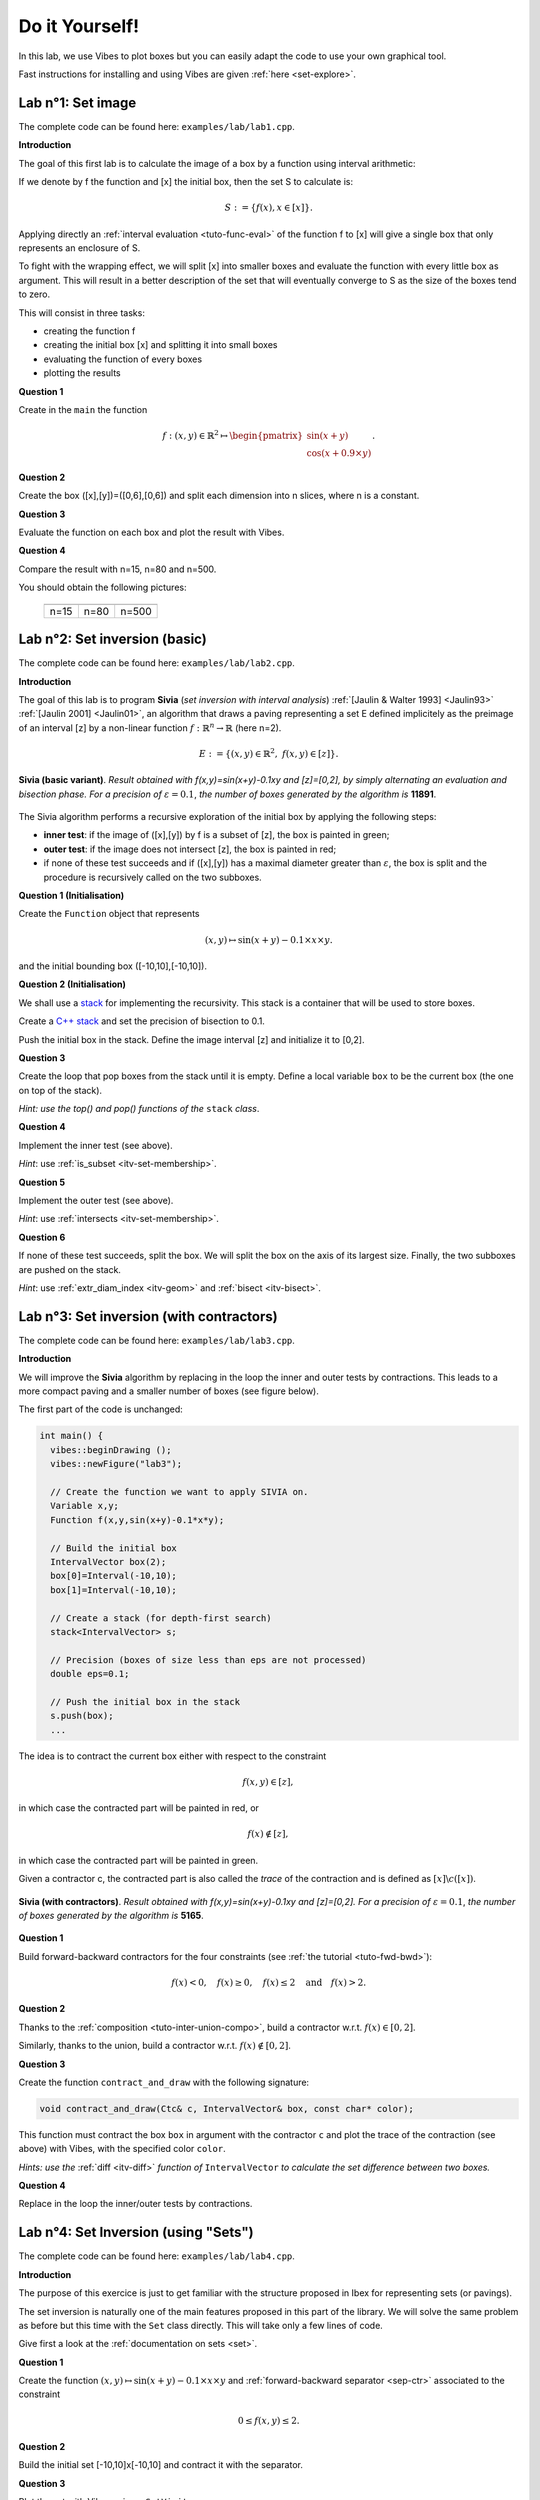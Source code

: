 
================================
Do it Yourself!
================================

In this lab, we use Vibes to plot boxes but you can easily adapt the code to
use your own graphical tool.

Fast instructions for installing and using Vibes are given :ref:`here <set-explore>`.

--------------------
Lab n°1: Set image
--------------------

The complete code can be found here: ``examples/lab/lab1.cpp``.

**Introduction**

The goal of this first lab is to calculate the image of a box by a function using interval arithmetic:

If we denote by f the function and [x] the initial box, then the set S
to calculate is:

.. math::

   S := \{ f(x), x\in[x] \}.
   
Applying directly an :ref:`interval evaluation <tuto-func-eval>`
of the function f to [x] will give a single box that only represents an enclosure of S.

To fight with the wrapping effect, we will split [x] into smaller boxes and evaluate
the function with every little box as argument. This will result in a better description
of the set that will eventually converge to S as the size of the boxes tend to zero.

This will consist in three tasks:

- creating the function f
- creating the initial box [x] and splitting it into small boxes
- evaluating the function of every boxes
- plotting the results


**Question 1**

Create in the ``main`` the function

.. math::
   
   f:(x,y)\in\mathbb{R}^2\mapsto \begin{pmatrix}\sin(x+y)\\\cos(x+0.9\times y)\end{pmatrix}.
   
.. hidden-code-block:: cpp
   :label: show/hide solution
  
   Variable x,y;
   Function f(x,y,Return(sin(x+y),cos(x+0.9*y)));
		
**Question 2**

Create the box ([x],[y])=([0,6],[0,6]) and split each dimension into n slices, where n is a constant.

.. hidden-code-block:: cpp
   :label: show/hide solution

   IntervalVector box(2,Interval(0,6));

   // size of the "slice" on each dimension (x and y)
   double deltax=box[0].diam()/n;
   double deltay=box[1].diam()/n;

   for (int i=0; i<n; i++)
     for (int j=0; j<n; j++) {
       IntervalVector box2(2);
       box2[0]=Interval(box[0].lb()+i*deltax,box[0].lb()+(i+1)*deltax);
       box2[1]=Interval(box[1].lb()+j*deltay,box[1].lb()+(j+1)*deltay);
      
     }
   }
   
   
**Question 3**

Evaluate the function on each box and plot the result with Vibes.


.. hidden-code-block:: cpp
   :label: show/hide solution
   
   for ... 
     for ... {
       ...
       IntervalVector y=f.eval_vector(box2);
       // "b[b]" means that both the border and the interior of the box
       // is painted in blue
       vibes::drawBox(y[0].lb(), y[0].ub(), y[1].lb(), y[1].ub(), "b[b]");
     }
   }
   
   
**Question 4**

Compare the result with n=15, n=80 and n=500.

You should obtain the following pictures:


   +--------------------------+------------------------+--------------------------+
   | .. image:: lab1-15.png   | .. image:: lab1-80.png | .. image:: lab1-500.png  |
   |    :scale: 30%           |    :scale: 30%         |    :scale: 30%           |
   +--------------------------+------------------------+--------------------------+
   | n=15                     | n=80                   | n=500                    |
   +--------------------------+------------------------+--------------------------+
   
----------------------------------
Lab n°2: Set inversion (basic)
----------------------------------

The complete code can be found here: ``examples/lab/lab2.cpp``.

**Introduction**

The goal of this lab is to program **Sivia** (*set inversion with interval analysis*) :ref:`[Jaulin & Walter 1993] <Jaulin93>` :ref:`[Jaulin 2001] <Jaulin01>`, an algorithm that draws a paving
representing a set E defined implicitely as the preimage of an interval [z] by a non-linear function :math:`f:\mathbb{R}^n\to\mathbb{R}` (here n=2).

.. math::
   E:=\{(x,y)\in\mathbb{R}^2, \ f(x,y)\in[z] \}.

.. figure:: sivia-basic.png
   :width: 300 px
   :align: center
   
   **Sivia (basic variant)**. *Result obtained with f(x,y)=sin(x+y)-0.1xy and [z]=[0,2], by simply alternating an evaluation and bisection phase. 
   For a precision of* :math:`\varepsilon=0.1`, *the number of boxes generated by the algorithm is* **11891**.

The Sivia algorithm performs a recursive exploration of the initial box by applying the following steps:

- **inner test**: if the image of ([x],[y]) by f is a subset of [z], the box is painted in green;

- **outer test**: if the image does not intersect [z], the box is painted in red;
  
- if none of these test succeeds and if ([x],[y]) has a maximal diameter greater than :math:`\varepsilon`, the box
  is split and the procedure is recursively called on the two subboxes.
  
**Question 1 (Initialisation)** 

Create the ``Function`` object that represents

.. math::
  (x,y)\mapsto \sin(x+y)-0.1\times x\times y.
  
and the initial bounding box ([-10,10],[-10,10]).

.. hidden-code-block:: cpp
   :label: show/hide solution

   	// Create the function we want to apply SIVIA on.
	Variable x,y;
	Function f(x,y,sin(x+y)-0.1*x*y);

	// Build the initial box
	IntervalVector box(2);
	box[0]=Interval(-10,10);
	box[1]=Interval(-10,10);

**Question 2 (Initialisation)** 

We shall use a `stack`_ for implementing the recursivity.
This stack is a container that will be used to store boxes.

Create a `C++ stack`_ and set the precision of bisection to 0.1.

Push the initial box in the stack. Define the image interval [z] and initialize it to [0,2].

.. _C++ stack: http://www.cplusplus.com/reference/stack/stack
.. _stack: http://en.wikipedia.org/wiki/Stack_%28abstract_data_type%29

.. hidden-code-block:: cpp
   :label: show/hide solution
   
   // Create a stack (for depth-first search)
   stack<IntervalVector> s;

   // Precision (boxes of size less than eps are not processed)
   double eps=0.1;

   // Push the initial box in the stack
   s.push(box);
   
   Interval z=Interval(0,2);

**Question 3**

Create the loop that pop boxes from the stack until it is empty.
Define a local variable ``box`` to be the current box (the one on top of the stack).

*Hint: use the top() and pop() functions of the* ``stack`` *class*.
  
.. hidden-code-block:: cpp
   :label: show/hide solution

   while (!s.empty()) {
     IntervalVector box=s.top();
     s.pop();
     ...
   }

**Question 4**

Implement the inner test (see above).
  
*Hint*: use :ref:`is_subset <itv-set-membership>`.

.. hidden-code-block:: cpp
   :label: show/hide solution

   while (!s.empty()) {
     IntervalVector box=s.top();
     s.pop();

     Interval fxy=f.eval(box);

     if (fxy.is_subset(z))
       vibes::drawBox(box[0].lb(), box[0].ub(), box[1].lb(), box[1].ub(), "k[g]");
     ...
   }
   
**Question 5**
 
Implement the outer test (see above).

*Hint*: use :ref:`intersects <itv-set-membership>`.

.. hidden-code-block:: cpp
   :label: show/hide solution

   while (!s.empty()) {
     ...
     else if (!fxy.intersects(z))
       vibes::drawBox(box[0].lb(), box[0].ub(), box[1].lb(), box[1].ub(), "k[r]");
     ...
   }
   
**Question 6**

If none of these test succeeds, split the box. We will split the box on the axis of its largest size.
Finally, the two subboxes are pushed on the stack.
  
*Hint*: use :ref:`extr_diam_index <itv-geom>` and :ref:`bisect <itv-bisect>`.

.. hidden-code-block:: cpp
   :label: show/hide solution

   while (!s.empty()) {
     ...  
     else if (box.max_diam()>eps) {
       // get the index of the dimension of maximal size (false stands for "max")
       int i=box.extr_diam_index(false);
       pair<IntervalVector,IntervalVector> p=box.bisect(i);
       s.push(p.first);
       s.push(p.second);
     }    
   }

-------------------------------------------
Lab n°3: Set inversion (with contractors)
-------------------------------------------

The complete code can be found here: ``examples/lab/lab3.cpp``.

**Introduction**

We will improve the **Sivia** algorithm by replacing in the loop the inner and outer tests by contractions.
This leads to a more compact paving and a smaller number of boxes (see figure below).

The first part of the code is unchanged:

.. code-block:: cpp

   int main() {
     vibes::beginDrawing ();
     vibes::newFigure("lab3");

     // Create the function we want to apply SIVIA on.
     Variable x,y;
     Function f(x,y,sin(x+y)-0.1*x*y);

     // Build the initial box
     IntervalVector box(2);
     box[0]=Interval(-10,10);
     box[1]=Interval(-10,10);

     // Create a stack (for depth-first search)
     stack<IntervalVector> s;

     // Precision (boxes of size less than eps are not processed)
     double eps=0.1;

     // Push the initial box in the stack
     s.push(box);
     ...
     

The idea is to contract the current box either with respect to the constraint

.. math::
   f(x,y)\in[z],
   
in which case the contracted part will be painted in red, or

.. math::
   f(x)\not\in[z],

in which case the contracted part will be painted in green.

Given a contractor c, the contracted part is also called the *trace* of the contraction and is defined as :math:`[x]\backslash c([x])`.

.. figure:: sivia-full.png
   :width: 300 px
   :align: center
   
   **Sivia (with contractors)**. *Result obtained with f(x,y)=sin(x+y)-0.1xy and [z]=[0,2].
   For a precision of* :math:`\varepsilon=0.1`, *the number of boxes generated by the algorithm is* **5165**.

**Question 1**

Build forward-backward contractors for the four constraints (see :ref:`the tutorial <tuto-fwd-bwd>`):

.. math::
   f(x)<0, \quad f(x)\ge0, \quad f(x)\le2 \quad \mbox{and} \quad f(x)>2.


.. hidden-code-block:: cpp
   :label: show/hide solution

   NumConstraint c1(x,y,f(x,y)<=2);
   NumConstraint c2(x,y,f(x,y)>=0);
   NumConstraint c3(x,y,f(x,y)>2);
   NumConstraint c4(x,y,f(x,y)<0);

   // Create contractors with respect to each
   // of the previous constraints.
   CtcFwdBwd out1(c1);
   CtcFwdBwd out2(c2);
   CtcFwdBwd in1(c3);
   CtcFwdBwd in2(c4);
	
**Question 2**

Thanks to the :ref:`composition <tuto-inter-union-compo>`, build a contractor w.r.t. :math:`f(x)\in[0,2]`.

Similarly, thanks to the union, build a contractor w.r.t. :math:`f(x)\not\in[0,2]`.

.. hidden-code-block:: cpp
   :label: show/hide solution

   // Create a contractor that removes all the points
   // that do not satisfy either f(x,y)<=2 or f(x,y)>=0.
   // These points are "outside" of the solution set.
   CtcCompo outside(out1,out2);

   // Create a contractor that removes all the points
   // that do not satisfy both f(x,y)>2 or f(x,y)<0.
   // These points are "inside" the solution set.
   CtcUnion inside(in1,in2);

**Question 3**

Create the function ``contract_and_draw`` with the following signature:

.. code-block:: cpp

   void contract_and_draw(Ctc& c, IntervalVector& box, const char* color);

This function must contract the box ``box`` in argument with the contractor ``c`` and plot the trace of the contraction (see above) with Vibes,
with the specified color ``color``.

*Hints: use the* :ref:`diff <itv-diff>` *function of* ``IntervalVector`` *to calculate the set difference between two boxes.*
 

.. hidden-code-block:: cpp
   :label: show/hide solution
   
   void contract_and_draw(Ctc& c, IntervalVector& box, const char* color) {

     // Variables used to calculate the "diff" between 2 boxes and store the result.
     IntervalVector savebox=box;
     IntervalVector *result;

     c.contract(box);

     int n=savebox.diff(box,result);

     for (int i=0; i<n; i++) {
       vibes::drawBox(result[i][0].lb(), result[i][0].ub(), result[i][1].lb(), result[i][1].ub(), color);
     }

     delete[] result;
   }
   
**Question 4**

Replace in the loop the inner/outer tests by contractions.

.. hidden-code-block:: cpp
   :label: show/hide solution
   
   while (!s.empty()) {
     IntervalVector box=s.top();
     s.pop();
     contract_and_draw(outside, box, "k[r]");
     contract_and_draw(inside, box, "k[g]");
     if (!box.is_empty() && box.max_diam()>eps) {
     	int i=box.extr_diam_index(false);
     	pair<IntervalVector,IntervalVector> p=box.bisect(i);
     	s.push(p.first);
     	s.push(p.second);
     }
   }


.. _lab_set_inversion_sets:

-------------------------------------
Lab n°4: Set Inversion (using "Sets")
-------------------------------------

The complete code can be found here: ``examples/lab/lab4.cpp``.

**Introduction**

The purpose of this exercice is just to get familiar with the structure proposed in Ibex
for representing sets (or pavings).

The set inversion is naturally one of the main features proposed in this part of the library.
We will solve the same problem as before but this time with the ``Set`` class directly.
This will take only a few lines of code.

Give first a look at the :ref:`documentation on sets <set>`.

**Question 1**

Create the function :math:`(x,y)\mapsto \sin(x+y)-0.1\times x\times y` and
:ref:`forward-backward separator <sep-ctr>` associated to the constraint

.. math::
   0\le f(x,y) \le 2.
   
.. hidden-code-block:: cpp
   :label: show/hide solution
   
   	Function f("x","y","sin(x+y)-0.1*x*y");

	// Create a separator for 0<=f(x,y)<=2
	SepFwdBwd sep(f,Interval(0,2));
	
   
**Question 2**

Build the initial set [-10,10]x[-10,10] and contract it with the separator.

.. hidden-code-block:: cpp
   :label: show/hide solution

	// Build the initial set [-10,10]x[-10,10]
	Set set(IntervalVector(2,Interval(-10,10)));

	// Contract the set with the separator
	sep.contract(set,0.1);
   
**Question 3**

Plot the set with Vibes using a ``SetVisitor``.

Solution: copy-paste the code given :ref:`here <set-plot>`.

------------------------------
Lab n°5: Parameter Estimation
------------------------------

The complete code can be found here: ``examples/lab/lab5.cpp``.

**Introduction**

This exercice is inspired by this `video`_.

.. _video: https://www.youtube.com/watch?v=Uq3VGMmRSXk&index=5&list=PLWjVweRFajXvmhiKdQKosUlqn9xLMx2YA

The problem is to find the values of two parameters :math:`(p_1,p_2)` of a physical process that are consistent with some measurements.
Measurements are subject to error and we want a garanteed enclosure of all the feasible parameters values.

The physical process is modeled by a function :math:`f_{p_1,p_2}:t\mapsto y` and a measurement is a couple of input-ouput :math:`(t_i,y_i)`.
We assume the input has no error. The error on the output is represented by an interval. 

The model is:

.. math::
  
   f_{p_1,p_2}:t \mapsto 20\exp(-p_1t)-8\exp(-p_2t).


We have the following series of measurements:

+---+--------------+
| t | y            |
+===+==============+
|1  | [4.5,7.5]    |
+---+--------------+
|2  | [0.67,4.6]   |
+---+--------------+
|3  | [-1,2.8]     |
+---+--------------+
|4  | [-1.7,1.7]   |
+---+--------------+
|5  | [-1.9,0.93]  |
+---+--------------+
|6  | [-1.8,0.5]   |
+---+--------------+
|7  | [-1.6,0.24]  |
+---+--------------+
|8  | [-1.4,0.09]  |
+---+--------------+
|9  | [-1.2,0.0089]|
+---+--------------+
|10 | [-1,-0.031]  |
+---+--------------+

**Question 1**

Build the function f as a mapping of 3 variables, p1, p2 and t.

.. hidden-code-block:: cpp
   :label: show/hide solution
   
   Function f("p1","p2","t","20*exp(-p_1*t)-8*exp(-p_2*t)");

**Question 2**

Build two interval vectors ``t`` and ``y`` of size 10 that contain the measurements data (even if the input has no error, we will enter times as 
degenerated intervals).

*Hint:* build interval vectors :ref:`from array of double <itv-vector-boxes>`.

.. hidden-code-block:: cpp
   :label: show/hide solution
   
   const int n=10;

   double _t[n][2] = {{1,1}, {2,2}, {3,3}, {4,4}, {5,5}, {6,6}, {7,7}, {8,8}, {9,9}, {10,10}};
   double _y[n][2] = {{4.5,7.5}, {0.67,4.6}, {-1,2.8}, {-1.7,1.7}, {-1.9,0.93}, {-1.8,0.5}, {-1.6,0.24}, {-1.4,0.09}, {-1.2,0.0089}, {-1,-0.031}};

   IntervalVector t(n,_t);
   IntervalVector y(n,_y);
	
**Question 3**

Build a system using a :ref:`system factory <mod-sys-cpp>`.
The system must contain the 10 constraints that represent each measurements and the additional bound constraints on the parameters:

.. math::

   0\le p_1\le 1, \quad 0\le p_2\le 1.
   
   
.. hidden-code-block:: cpp
   :label: show/hide solution
   
   	Variable p1,p2;
	SystemFactory fac;
	fac.add_var(p1);
	fac.add_var(p2);
	for (int i=0; i<n; i++)
		fac.add_ctr(f(p1,p2,t[i])=y[i]);

	// add bound constraints
	fac.add_ctr(p1>=0);
	fac.add_ctr(p1<=1);
	fac.add_ctr(p2>=0);
	fac.add_ctr(p2<=1);

	System sys(fac);

**Question 4**

Calculate the parameter values using set inversion (see :ref:`lab n°4 <lab_set_inversion_sets>`).
You should obtain the following picture:

.. figure:: param-estim.png
   :width: 300 px
   :align: center

.. hidden-code-block:: cpp
   :label: show/hide solution
   
   Set set(sys,0.001);

   ToVibes to_vibes(1);
   set.visit(to_vibes);

--------------------
Lab n°6: Stability
--------------------
 
**Introduction**

The goal of this lab is to cast a classical problem in control theory into a set inversion problem.

We have a dynamical system y(t) governed by the following linear differential equation:

.. math::
   y^{(4)}(t)+a y^{(3)}(t)+b y^{(2)}(t)+(1-b) y'(t) + a y(t)=0.

where a and b are two unknown parameters.

Our goal is to find the set of couples (a,b) that makes the origin y=0 stable. It is depicted in the figure:

.. figure:: stability.png
   :width: 300 px
   :align: center
   
*Hint: apply the Routh-Hurwitz criterion to the caracteristic polynomial of the system.*


   
